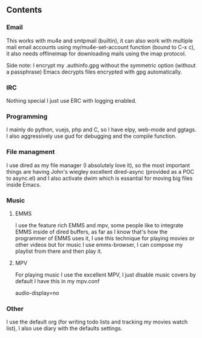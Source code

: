 

** Contents

*** Email
    This works with mu4e and smtpmail (builtin), it can also work with multiple mail
    email accounts using my/mu4e-set-account function (bound to C-x c), it also needs
    offlineimap for downloading mails using the imap protocol.

    Side note: I encrypt my .authinfo.gpg without the symmetric option (without a passphrase)
    Emacs decrypts files encrypted with gpg automatically.
    
*** IRC

    Nothing special I just use ERC with logging enabled.

*** Programming

    I mainly do python, vuejs, php and C, so I have elpy, web-mode and ggtags.
    I also aggressively use gud for debugging and the compile function.

*** File managment

    I use dired as my file manager (I absolutely love it), so the most important things are 
    having John's wiegley excellent dired-async (provided as a POC to async.el) and I also activate 
    dwim which is essantial for moving big files inside Emacs.

*** Music

**** EMMS
     I use the feature rich EMMS and mpv, some people like to integrate EMMS inside of dired
     buffers, as far as I know that's how the programmer of EMMS uses it, I use this technique
     for playing movies or other videos but for music I use emms-browser, I can compose my
     playlist from there and then play it.
     
     
**** MPV
     For playing music I use the excellent MPV, I just disable music covers by default I have
     this in my mpv.conf
     
     audio-display=no

*** Other

    I use the default org (for writing todo lists and tracking my movies watch list), I also
    use diary with the defaults settings.
